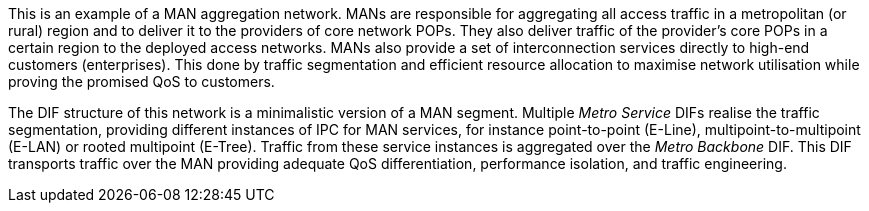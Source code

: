This is an example of a MAN aggregation network.
MANs are responsible for aggregating all access traffic in a metropolitan (or rural) region and to deliver it to the providers of core network POPs.
They also deliver traffic of the provider's core POPs in a certain region to the deployed access networks.
MANs also provide a set of interconnection services directly to high-end customers (enterprises).
This done by traffic segmentation and efficient resource allocation to maximise network utilisation while proving the promised QoS to customers.

The DIF structure of this network is a minimalistic version of a MAN segment.
Multiple _Metro Service_ DIFs realise the traffic segmentation, providing different instances of IPC for MAN services, for instance point-to-point (E-Line), multipoint-to-multipoint (E-LAN) or rooted multipoint (E-Tree).
Traffic from these service instances is aggregated over the _Metro Backbone_ DIF.
This DIF transports traffic over the MAN providing adequate QoS differentiation, performance isolation, and traffic engineering.

